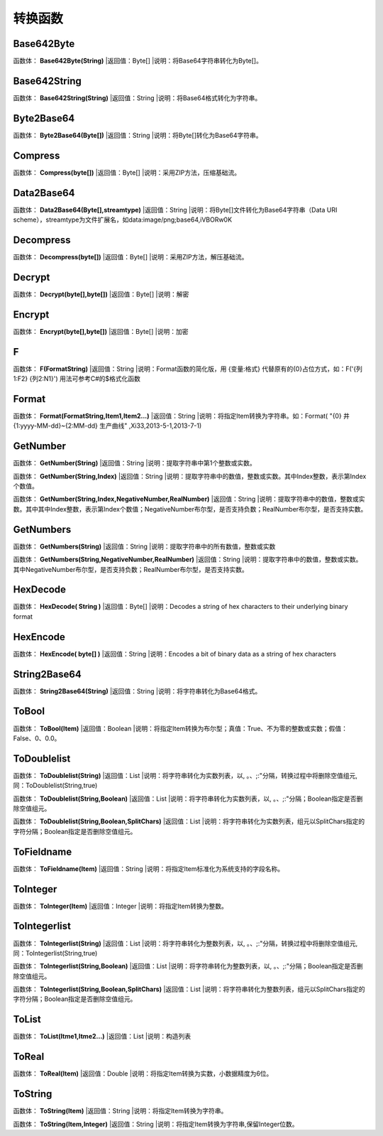 .. _ZhuanHuanHanShu:
转换函数
======================

Base642Byte
~~~~~~~~~~~~~~~~~~
函数体： **Base642Byte(String)**
|返回值：Byte[]
|说明：将Base64字符串转化为Byte[]。

Base642String
~~~~~~~~~~~~~~~~~~
函数体： **Base642String(String)**
|返回值：String
|说明：将Base64格式转化为字符串。

Byte2Base64
~~~~~~~~~~~~~~~~~~
函数体： **Byte2Base64(Byte[])**
|返回值：String
|说明：将Byte[]转化为Base64字符串。

Compress
~~~~~~~~~~~~~~~~~~
函数体： **Compress(byte[])**
|返回值：Byte[]
|说明：采用ZIP方法，压缩基础流。

Data2Base64
~~~~~~~~~~~~~~~~~~
函数体： **Data2Base64(Byte[],streamtype)**
|返回值：String
|说明：将Byte[]文件转化为Base64字符串（Data URI scheme），streamtype为文件扩展名，如data:image/png;base64,iVBORw0K

Decompress
~~~~~~~~~~~~~~~~~~
函数体： **Decompress(byte[])**
|返回值：Byte[]
|说明：采用ZIP方法，解压基础流。

Decrypt
~~~~~~~~~~~~~~~~~~
函数体： **Decrypt(byte[],byte[])**
|返回值：Byte[]
|说明：解密

Encrypt
~~~~~~~~~~~~~~~~~~
函数体： **Encrypt(byte[],byte[])**
|返回值：Byte[]
|说明：加密

F
~~~~~~~~~~~~~~~~~~
函数体： **F(FormatString)**
|返回值：String
|说明：Format函数的简化版，用 {变量:格式} 代替原有的{0}占位方式，如：F('{列1:F2} {列2:N1}') 用法可参考C#的$格式化函数

Format
~~~~~~~~~~~~~~~~~~
函数体： **Format(FormatString,Item1,Item2...)**
|返回值：String
|说明：将指定Item转换为字符串。如：Format( "{0} 井 {1:yyyy-MM-dd}~{2:MM-dd} 生产曲线" ,Xi33,2013-5-1,2013-7-1)

GetNumber
~~~~~~~~~~~~~~~~~~
函数体： **GetNumber(String)**
|返回值：String
|说明：提取字符串中第1个整数或实数。

函数体： **GetNumber(String,Index)**
|返回值：String
|说明：提取字符串中的数值，整数或实数。其中Index整数，表示第Index个数值。

函数体： **GetNumber(String,Index,NegativeNumber,RealNumber)**
|返回值：String
|说明：提取字符串中的数值，整数或实数。其中其中Index整数，表示第Index个数值；NegativeNumber布尔型，是否支持负数；RealNumber布尔型，是否支持实数。

GetNumbers
~~~~~~~~~~~~~~~~~~
函数体： **GetNumbers(String)**
|返回值：String
|说明：提取字符串中的所有数值，整数或实数

函数体： **GetNumbers(String,NegativeNumber,RealNumber)**
|返回值：String
|说明：提取字符串中的数值，整数或实数。其中NegativeNumber布尔型，是否支持负数；RealNumber布尔型，是否支持实数。

HexDecode
~~~~~~~~~~~~~~~~~~
函数体： **HexDecode( String )**
|返回值：Byte[]
|说明：Decodes a string of hex characters to their underlying binary format

HexEncode
~~~~~~~~~~~~~~~~~~
函数体： **HexEncode( byte[] )**
|返回值：String
|说明：Encodes a bit of binary data as a string of hex characters

String2Base64
~~~~~~~~~~~~~~~~~~
函数体： **String2Base64(String)**
|返回值：String
|说明：将字符串转化为Base64格式。

ToBool
~~~~~~~~~~~~~~~~~~
函数体： **ToBool(Item)**
|返回值：Boolean
|说明：将指定Item转换为布尔型；真值：True、不为零的整数或实数；假值：False、0、0.0。

ToDoublelist
~~~~~~~~~~~~~~~~~~
函数体： **ToDoublelist(String)**
|返回值：List
|说明：将字符串转化为实数列表，以, 。、;:"分隔，转换过程中将删除空值组元,同：ToDoublelist(String,true)

函数体： **ToDoublelist(String,Boolean)**
|返回值：List
|说明：将字符串转化为实数列表，以, 。、;:"分隔；Boolean指定是否删除空值组元。

函数体： **ToDoublelist(String,Boolean,SplitChars)**
|返回值：List
|说明：将字符串转化为实数列表，组元以SplitChars指定的字符分隔；Boolean指定是否删除空值组元。

ToFieldname
~~~~~~~~~~~~~~~~~~
函数体： **ToFieldname(Item)**
|返回值：String
|说明：将指定Item标准化为系统支持的字段名称。

ToInteger
~~~~~~~~~~~~~~~~~~
函数体： **ToInteger(Item)**
|返回值：Integer
|说明：将指定Item转换为整数。

ToIntegerlist
~~~~~~~~~~~~~~~~~~
函数体： **ToIntegerlist(String)**
|返回值：List
|说明：将字符串转化为整数列表，以, 。、;:"分隔，转换过程中将删除空值组元,同：ToIntegerlist(String,true)

函数体： **ToIntegerlist(String,Boolean)**
|返回值：List
|说明：将字符串转化为整数列表，以, 。、;:"分隔；Boolean指定是否删除空值组元。

函数体： **ToIntegerlist(String,Boolean,SplitChars)**
|返回值：List
|说明：将字符串转化为整数列表，组元以SplitChars指定的字符分隔；Boolean指定是否删除空值组元。

ToList
~~~~~~~~~~~~~~~~~~
函数体： **ToList(Itme1,Itme2...)**
|返回值：List
|说明：构造列表

ToReal
~~~~~~~~~~~~~~~~~~
函数体： **ToReal(Item)**
|返回值：Double
|说明：将指定Item转换为实数，小数据精度为6位。

ToString
~~~~~~~~~~~~~~~~~~
函数体： **ToString(Item)**
|返回值：String
|说明：将指定Item转换为字符串。

函数体： **ToString(Item,Integer)**
|返回值：String
|说明：将指定Item转换为字符串,保留Integer位数。

